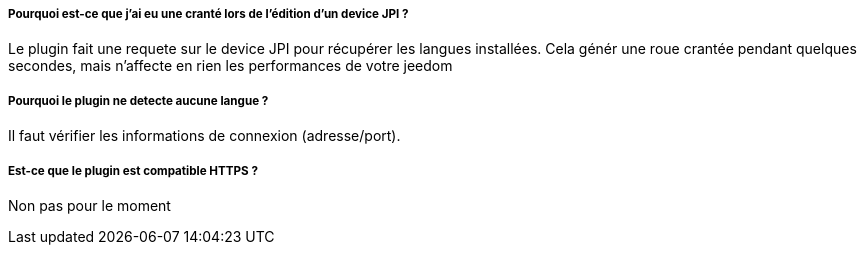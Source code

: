 ===== Pourquoi est-ce que j'ai eu une cranté lors de l'édition d'un device JPI  ?
Le plugin fait une requete sur le device JPI pour récupérer les langues installées. Cela génér une roue crantée pendant quelques secondes, mais n'affecte en rien les performances de votre jeedom


===== Pourquoi le plugin ne detecte aucune langue  ?
Il faut vérifier les informations de connexion (adresse/port).


===== Est-ce que le plugin est compatible HTTPS ?
Non pas pour le moment



